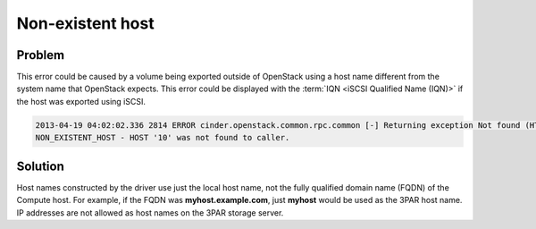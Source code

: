 =================
Non-existent host
=================

Problem
~~~~~~~

This error could be caused by a volume being exported outside of
OpenStack using a host name different from the system name that
OpenStack expects. This error could be displayed with the :term:`IQN <iSCSI
Qualified Name (IQN)>` if the host was exported using iSCSI.

.. code-block:: console

   2013-04-19 04:02:02.336 2814 ERROR cinder.openstack.common.rpc.common [-] Returning exception Not found (HTTP 404)
   NON_EXISTENT_HOST - HOST '10' was not found to caller.

Solution
~~~~~~~~

Host names constructed by the driver use just the local host name, not
the fully qualified domain name (FQDN) of the Compute host. For example,
if the FQDN was **myhost.example.com**, just **myhost** would be used as the
3PAR host name. IP addresses are not allowed as host names on the 3PAR
storage server.
